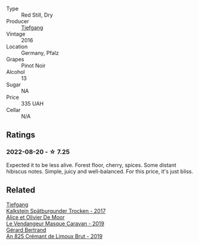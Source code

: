 #+attr_html: :class wine-main-image
[[file:/images/6a/f7fcda-8b81-46eb-9ffd-10bbc0c8d790/2022-08-21-13-27-32-43854C44-C25E-4F3E-9D1F-8A2F99732F71-1-105-c@512.webp]]

- Type :: Red Still, Dry
- Producer :: [[barberry:/producers/95146412-bfcf-4724-8c50-a4d0ea63fc5a][Tiefgang]]
- Vintage :: 2016
- Location :: Germany, Pfalz
- Grapes :: Pinot Noir
- Alcohol :: 13
- Sugar :: NA
- Price :: 335 UAH
- Cellar :: N/A

** Ratings

*** 2022-08-20 - ☆ 7.25

Expected it to be less alive. Forest floor, cherry, spices. Some distant hibiscus notes. Simple, juicy and well-balanced. For this price, it's just bliss.

** Related

#+begin_export html
<div class="flex-container">
  <a class="flex-item flex-item-left" href="/wines/ee26dcf2-0035-4077-a13e-04f2b61a1ec3.html">
    <img class="flex-bottle" src="/images/ee/26dcf2-0035-4077-a13e-04f2b61a1ec3/2022-08-22-21-58-10-E924EE87-BEE4-4FF8-B302-C35C817F55E0-1-105-c@512.webp"></img>
    <section class="h">Tiefgang</section>
    <section class="h text-bolder">Kalkstein Spätburgunder Trocken - 2017</section>
  </a>

  <a class="flex-item flex-item-right" href="/wines/10a8b59c-4358-4e9c-b7fb-639a964910d3.html">
    <img class="flex-bottle" src="/images/10/a8b59c-4358-4e9c-b7fb-639a964910d3/2022-06-09-21-59-00-IMG-0387@512.webp"></img>
    <section class="h">Alice et Olivier De Moor</section>
    <section class="h text-bolder">Le Vendangeur Masque Caravan - 2019</section>
  </a>

  <a class="flex-item flex-item-left" href="/wines/7fdf496f-57a8-4a69-a2b7-ac5d105de167.html">
    <img class="flex-bottle" src="/images/7f/df496f-57a8-4a69-a2b7-ac5d105de167/2022-08-20-19-39-43-31E3B170-5F2C-43ED-9A0E-D4FCE4DD7817-1-105-c@512.webp"></img>
    <section class="h">Gérard Bertrand</section>
    <section class="h text-bolder">An 825 Crémant de Limoux Brut - 2019</section>
  </a>

</div>
#+end_export
